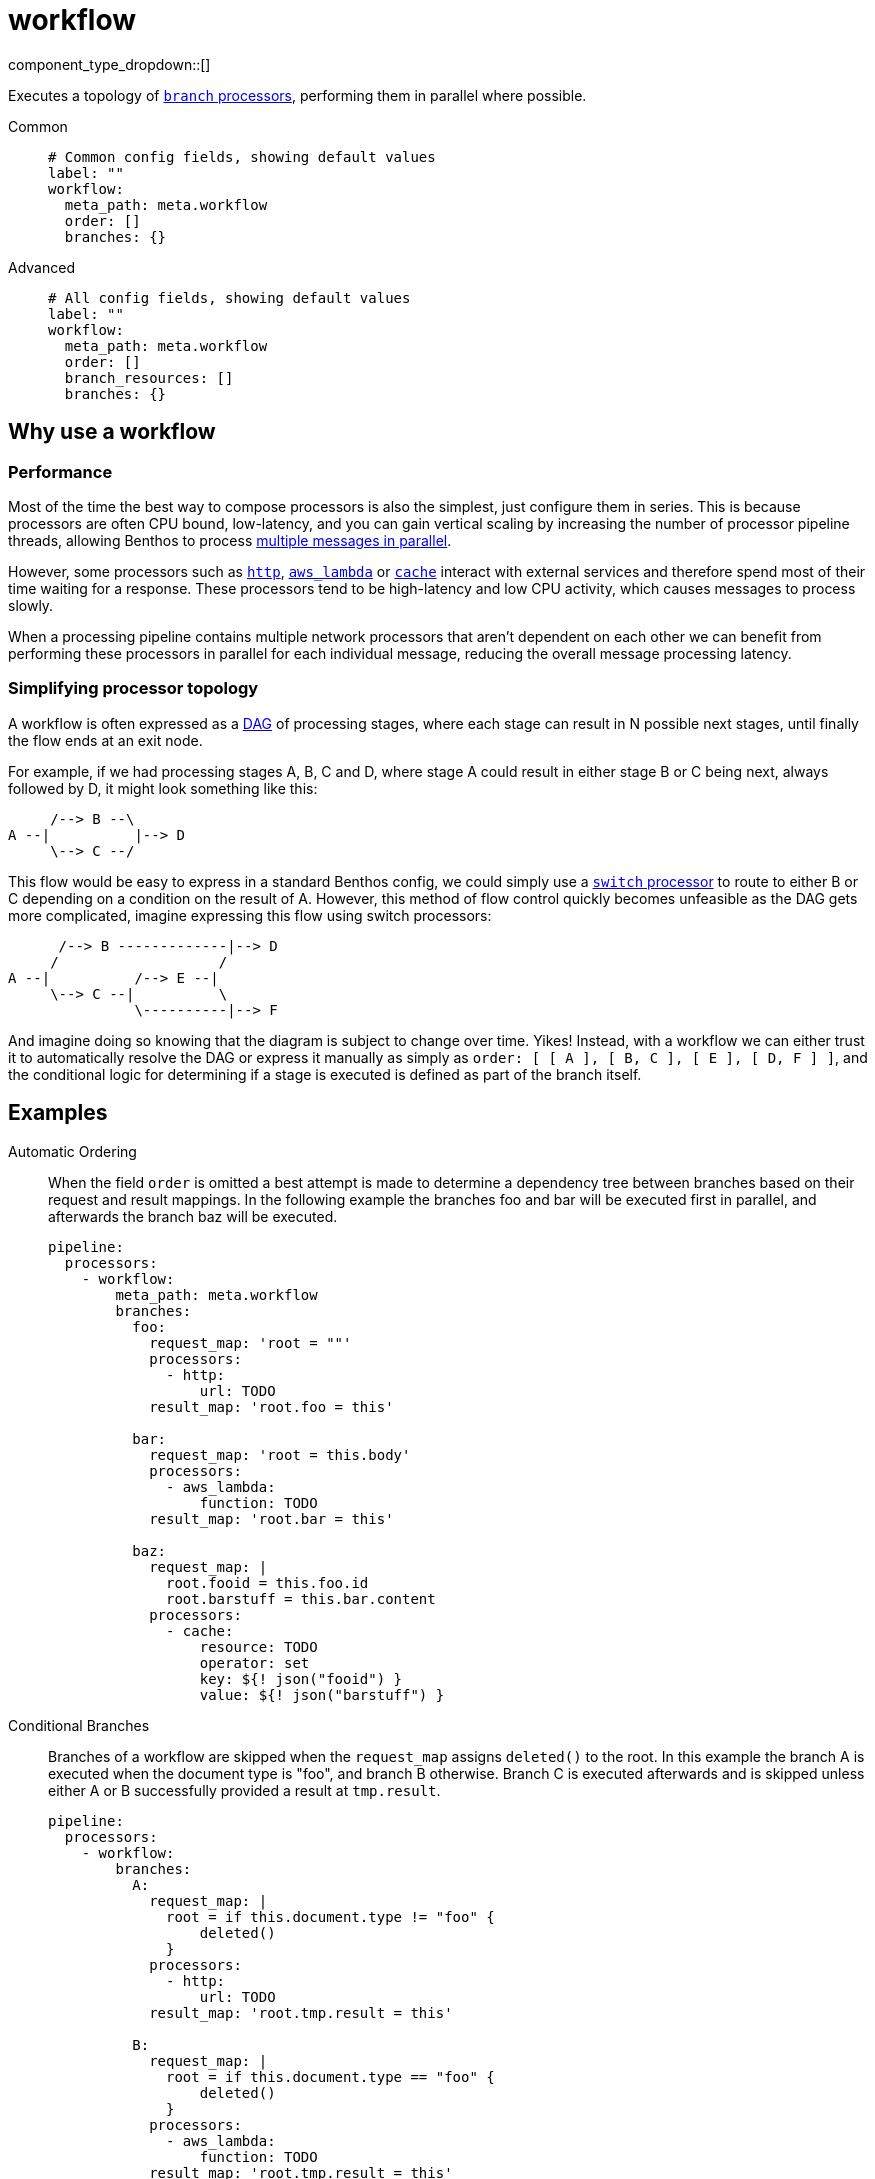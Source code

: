 = workflow
:type: processor
:status: stable
:categories: ["Composition"]



////
     THIS FILE IS AUTOGENERATED!

     To make changes please edit the corresponding source file under internal/impl/<provider>.
////


component_type_dropdown::[]


Executes a topology of xref:components:processors/branch.adoc[`branch` processors], performing them in parallel where possible.


[tabs]
======
Common::
+
--

```yml
# Common config fields, showing default values
label: ""
workflow:
  meta_path: meta.workflow
  order: []
  branches: {}
```

--
Advanced::
+
--

```yml
# All config fields, showing default values
label: ""
workflow:
  meta_path: meta.workflow
  order: []
  branch_resources: []
  branches: {}
```

--
======

== Why use a workflow

=== Performance

Most of the time the best way to compose processors is also the simplest, just configure them in series. This is because processors are often CPU bound, low-latency, and you can gain vertical scaling by increasing the number of processor pipeline threads, allowing Benthos to process xref:configuration:processing_pipelines.adoc[multiple messages in parallel].

However, some processors such as xref:components:processors/http.adoc[`http`], xref:components:processors/aws_lambda.adoc[`aws_lambda`] or xref:components:processors/cache.adoc[`cache`] interact with external services and therefore spend most of their time waiting for a response. These processors tend to be high-latency and low CPU activity, which causes messages to process slowly.

When a processing pipeline contains multiple network processors that aren't dependent on each other we can benefit from performing these processors in parallel for each individual message, reducing the overall message processing latency.

=== Simplifying processor topology

A workflow is often expressed as a https://en.wikipedia.org/wiki/Directed_acyclic_graph[DAG^] of processing stages, where each stage can result in N possible next stages, until finally the flow ends at an exit node.

For example, if we had processing stages A, B, C and D, where stage A could result in either stage B or C being next, always followed by D, it might look something like this:

```text
     /--> B --\
A --|          |--> D
     \--> C --/
```

This flow would be easy to express in a standard Benthos config, we could simply use a xref:components:processors/switch.adoc[`switch` processor] to route to either B or C depending on a condition on the result of A. However, this method of flow control quickly becomes unfeasible as the DAG gets more complicated, imagine expressing this flow using switch processors:

```text
      /--> B -------------|--> D
     /                   /
A --|          /--> E --|
     \--> C --|          \
               \----------|--> F
```

And imagine doing so knowing that the diagram is subject to change over time. Yikes! Instead, with a workflow we can either trust it to automatically resolve the DAG or express it manually as simply as `order: [ [ A ], [ B, C ], [ E ], [ D, F ] ]`, and the conditional logic for determining if a stage is executed is defined as part of the branch itself.

== Examples

[tabs]
======
Automatic Ordering::
+
--


When the field `order` is omitted a best attempt is made to determine a dependency tree between branches based on their request and result mappings. In the following example the branches foo and bar will be executed first in parallel, and afterwards the branch baz will be executed.

```yaml
pipeline:
  processors:
    - workflow:
        meta_path: meta.workflow
        branches:
          foo:
            request_map: 'root = ""'
            processors:
              - http:
                  url: TODO
            result_map: 'root.foo = this'

          bar:
            request_map: 'root = this.body'
            processors:
              - aws_lambda:
                  function: TODO
            result_map: 'root.bar = this'

          baz:
            request_map: |
              root.fooid = this.foo.id
              root.barstuff = this.bar.content
            processors:
              - cache:
                  resource: TODO
                  operator: set
                  key: ${! json("fooid") }
                  value: ${! json("barstuff") }
```

--
Conditional Branches::
+
--


Branches of a workflow are skipped when the `request_map` assigns `deleted()` to the root. In this example the branch A is executed when the document type is "foo", and branch B otherwise. Branch C is executed afterwards and is skipped unless either A or B successfully provided a result at `tmp.result`.

```yaml
pipeline:
  processors:
    - workflow:
        branches:
          A:
            request_map: |
              root = if this.document.type != "foo" {
                  deleted()
              }
            processors:
              - http:
                  url: TODO
            result_map: 'root.tmp.result = this'

          B:
            request_map: |
              root = if this.document.type == "foo" {
                  deleted()
              }
            processors:
              - aws_lambda:
                  function: TODO
            result_map: 'root.tmp.result = this'

          C:
            request_map: |
              root = if this.tmp.result != null {
                  deleted()
              }
            processors:
              - http:
                  url: TODO_SOMEWHERE_ELSE
            result_map: 'root.tmp.result = this'
```

--
Resources::
+
--


The `order` field can be used in order to refer to <<resources, branch processor resources>>, this can sometimes make your pipeline configuration cleaner, as well as allowing you to reuse branch configurations in order places. It's also possible to mix and match branches configured within the workflow and configured as resources.

```yaml
pipeline:
  processors:
    - workflow:
        order: [ [ foo, bar ], [ baz ] ]
        branches:
          bar:
            request_map: 'root = this.body'
            processors:
              - aws_lambda:
                  function: TODO
            result_map: 'root.bar = this'

processor_resources:
  - label: foo
    branch:
      request_map: 'root = ""'
      processors:
        - http:
            url: TODO
      result_map: 'root.foo = this'

  - label: baz
    branch:
      request_map: |
        root.fooid = this.foo.id
        root.barstuff = this.bar.content
      processors:
        - cache:
            resource: TODO
            operator: set
            key: ${! json("fooid") }
            value: ${! json("barstuff") }
```

--
======

== Fields

=== `meta_path`

A xref:configuration:field_paths.adoc[dot path] indicating where to store and reference <<structured-metadata, structured metadata>> about the workflow execution.


*Type*: `string`

*Default*: `"meta.workflow"`

=== `order`

An explicit declaration of branch ordered tiers, which describes the order in which parallel tiers of branches should be executed. Branches should be identified by the name as they are configured in the field `branches`. It's also possible to specify branch processors configured <<resources, as a resource>>.


*Type*: `two-dimensional array`

*Default*: `[]`

```yml
# Examples

order:
  - - foo
    - bar
  - - baz

order:
  - - foo
  - - bar
  - - baz
```

=== `branch_resources`

An optional list of xref:components:processors/branch.adoc[`branch` processor] names that are configured as <<resources>>. These resources will be included in the workflow with any branches configured inline within the <<branches, `branches`>> field. The order and parallelism in which branches are executed is automatically resolved based on the mappings of each branch. When using resources with an explicit order it is not necessary to list resources in this field.


*Type*: `array`

*Default*: `[]`
Requires version 3.38.0 or newer

=== `branches`

An object of named xref:components:processors/branch.adoc[`branch` processors] that make up the workflow. The order and parallelism in which branches are executed can either be made explicit with the field `order`, or if omitted an attempt is made to automatically resolve an ordering based on the mappings of each branch.


*Type*: `object`

*Default*: `{}`

=== `branches.<name>.request_map`

A xref:guides:bloblang/about.adoc[Bloblang mapping] that describes how to create a request payload suitable for the child processors of this branch. If left empty then the branch will begin with an exact copy of the origin message (including metadata).


*Type*: `string`

*Default*: `""`

```yml
# Examples

request_map: |-
  root = {
  	"id": this.doc.id,
  	"content": this.doc.body.text
  }

request_map: |-
  root = if this.type == "foo" {
  	this.foo.request
  } else {
  	deleted()
  }
```

=== `branches.<name>.processors`

A list of processors to apply to mapped requests. When processing message batches the resulting batch must match the size and ordering of the input batch, therefore filtering, grouping should not be performed within these processors.


*Type*: `array`


=== `branches.<name>.result_map`

A xref:guides:bloblang/about.adoc[Bloblang mapping] that describes how the resulting messages from branched processing should be mapped back into the original payload. If left empty the origin message will remain unchanged (including metadata).


*Type*: `string`

*Default*: `""`

```yml
# Examples

result_map: |-
  meta foo_code = metadata("code")
  root.foo_result = this

result_map: |-
  meta = metadata()
  root.bar.body = this.body
  root.bar.id = this.user.id

result_map: root.raw_result = content().string()

result_map: |-
  root.enrichments.foo = if metadata("request_failed") != null {
    throw(metadata("request_failed"))
  } else {
    this
  }

result_map: |-
  # Retain only the updated metadata fields which were present in the origin message
  meta = metadata().filter(v -> @.get(v.key) != null)
```

== Structured metadata

When the field `meta_path` is non-empty the workflow processor creates an object describing which workflows were successful, skipped or failed for each message and stores the object within the message at the end.

The object is of the following form:

```json
{
	"succeeded": [ "foo" ],
	"skipped": [ "bar" ],
	"failed": {
		"baz": "the error message from the branch"
	}
}
```

If a message already has a meta object at the given path when it is processed then the object is used in order to determine which branches have already been performed on the message (or skipped) and can therefore be skipped on this run.

This is a useful pattern when replaying messages that have failed some branches previously. For example, given the above example object the branches foo and bar would automatically be skipped, and baz would be reattempted.

The previous meta object will also be preserved in the field `<meta_path>.previous` when the new meta object is written, preserving a full record of all workflow executions.

If a field `<meta_path>.apply` exists in the meta object for a message and is an array then it will be used as an explicit list of stages to apply, all other stages will be skipped.

== Resources

It's common to configure processors (and other components) xref:configuration:resources.adoc[as resources] in order to keep the pipeline configuration cleaner. With the workflow processor you can include branch processors configured as resources within your workflow either by specifying them by name in the field `order`, if Benthos doesn't find a branch within the workflow configuration of that name it'll refer to the resources.

Alternatively, if you do not wish to have an explicit ordering, you can add resource names to the field `branch_resources` and they will be included in the workflow with automatic DAG resolution along with any branches configured in the `branches` field.

=== Resource error conditions

There are two error conditions that could potentially occur when resources included in your workflow are mutated, and if you are planning to mutate resources in your workflow it is important that you understand them.

The first error case is that a resource in the workflow is removed and not replaced, when this happens the workflow will still be executed but the individual branch will fail. This should only happen if you explicitly delete a branch resource, as any mutation operation will create the new resource before removing the old one.

The second error case is when automatic DAG resolution is being used and a resource in the workflow is changed in a way that breaks the DAG (circular dependencies, etc). When this happens it is impossible to execute the workflow and therefore the processor will fail, which is possible to capture and handle using xref:configuration:error_handling.adoc[standard error handling patterns].

== Error handling

The recommended approach to handle failures within a workflow is to query against the <<structured-metadata, structured metadata>> it provides, as it provides granular information about exactly which branches failed and which ones succeeded and therefore aren't necessary to perform again.

For example, if our meta object is stored at the path `meta.workflow` and we wanted to check whether a message has failed for any branch we can do that using a xref:guides:bloblang/about.adoc[Bloblang query] like `this.meta.workflow.failed.length() | 0 > 0`, or to check whether a specific branch failed we can use `this.exists("meta.workflow.failed.foo")`.

However, if structured metadata is disabled by setting the field `meta_path` to empty then the workflow processor instead adds a general error flag to messages when any executed branch fails. In this case it's possible to handle failures using xref:configuration:error_handling.adoc[standard error handling patterns].



